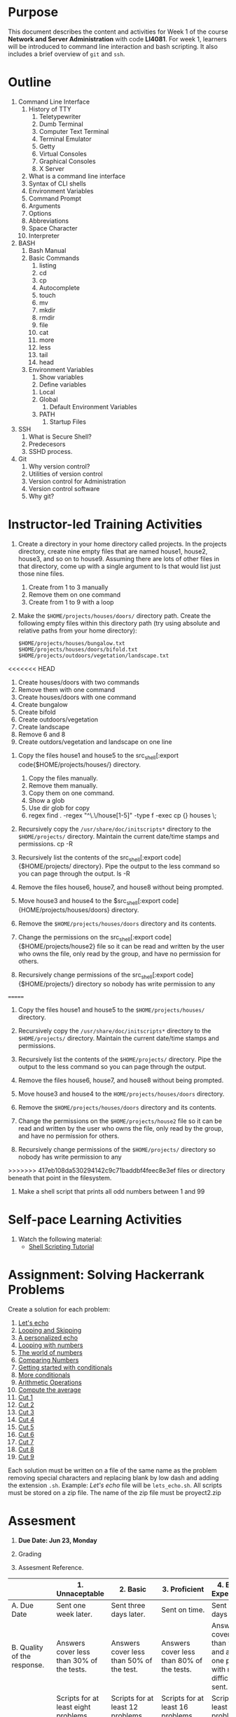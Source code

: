#+bind: org-export-publishing-directory "./build"
#+LATEX_CLASS: koma-article
#+LATEX_CLASS_OPTIONS: [BCOR=0mm, DIV=11, headinclude=false, footinclude=false, paper=A4, fontsize=8pt,twoside]
#+latex_header_extra: \usepackage{format/header}
#+TITLE:
#+OPTIONS: H:1 toc:nil
#+HTML_DOCTYPE:

#+BEGIN_EXPORT latex
\renewcommand{\thecareer}{Bachelor in Computer Science and Information Technology}
\renewcommand{\thedocumenttitle}{Week 1}
\renewcommand{\theterm}{Spring 2017}
\renewcommand{\thecoursename}{Network and Server Administration}
\renewcommand{\thecoursecode}{LIS4081}
\makeheadfoot
#+END_EXPORT

* Purpose
This document describes the content and activities for Week 1 of the course
*Network and Server Administration* with code *LI4081*.  For week 1, learners
will be introduced to command line interaction and bash scripting. It also
includes a brief overview of ~git~ and ~ssh~.

* Outline
1. Command Line Interface
   1. History of TTY
      1. Teletypewriter
      2. Dumb Terminal
      3. Computer Text Terminal
      4. Terminal Emulator
      5. Getty
      6. Virtual Consoles
      7. Graphical Consoles
      8. X Server
   2. What is a command line interface
   3. Syntax of CLI shells
   4. Environment Variables
   5. Command Prompt
   6. Arguments
   7. Options
   8. Abbreviations
   9. Space Character
   10. Interpreter
2. BASH
   1. Bash Manual
   2. Basic Commands
      1. listing
      2. cd
      3. cp
      4. Autocomplete
      5. touch
      6. mv
      7. mkdir
      8. rmdir
      9. file
      10. cat
      11. more
      12. less
      13. tail
      14. head
   3. Environment Variables
      1. Show variables
      2. Define variables
	 1. Local
	 2. Global
      3. Default Environment Variables
	 1. PATH
      4. Startup Files
3. SSH
   1. What is Secure Shell?
   2. Predecesors
   3. SSHD process.
4. Git
   1. Why version control?
   2. Utilities of version control
   3. Version control for Administration
   4. Version control software
   5. Why git?

* Instructor-led Training Activities
   1. Create a directory in your home directory called projects.  In the
      projects directory, create nine empty files that are named house1, house2,
      house3, and so on to house9. Assuming there are lots of other files in
      that directory, come up with a single argument to ls that would list just
      those nine files.
      1. Create from 1 to 3 manually
      2. Remove them on one command
      3. Create from 1 to 9 with a loop

   2. Make the ~$HOME/projects/houses/doors/~ directory
      path. Create the following empty files within this directory path (try
      using absolute and relative paths from your home directory):
      #+attr_latex: :options outputdir=build
      #+begin_src shell :results silent :export code
      $HOME/projects/houses/bungalow.txt
      $HOME/projects/houses/doors/bifold.txt
      $HOME/projects/outdoors/vegetation/landscape.txt
      #+end_src
<<<<<<< HEAD
      1. Create houses/doors with two commands
      2. Remove them with one command
      3. Create houses/doors with one command
      4. Create bungalow
      5. Create bifold
      6. Create outdoors/vegetation
      7. Create landscape
      8. Remove 6 and 8
      9. Create outdors/vegetation and landscape on one line

   3. Copy the files house1 and house5 to the src_shell[:export
      code{$HOME/projects/houses/} directory.
      1. Copy the files manually.
      2. Remove them manually.
      3. Copy them on one command.
      4. Show a glob
      5. Use dir glob for copy
      6. regex find . -regex "^\.\/house[1-5]" -type f -exec cp {} houses \;
   4. Recursively copy the src_shell[:export cade]{/usr/share/doc/initscripts*}
      directory to the src_shell[:export source]{$HOME/projects/}
      directory. Maintain the current date/time stamps and permissions.
      cp -R

   5. Recursively list the contents of the src_shell[:export
      code]{$HOME/projects/ directory}. Pipe the output to the less command so
      you can page through the output. ls -R

   6. Remove the files house6, house7, and house8 without being prompted.

   7. Move house3 and house4 to the $src_shell[:export
      code]{HOME/projects/houses/doors} directory.

   8. Remove the src_shell[:export code]{$HOME/projects/houses/doors} directory
      and its contents.

   9. Change the permissions on the src_shell[:export
      code]{$HOME/projects/house2} file so it can be read and written by the
      user who owns the file, only read by the group, and have no permission for
      others.

   10. Recursively change permissions of the src_shell[:export
       code]{$HOME/projects/} directory so nobody has write permission to any
=======

   3. Copy the files house1 and house5 to the ~$HOME/projects/houses/~ directory.

   4. Recursively copy the ~/usr/share/doc/initscripts*~
      directory to the ~$HOME/projects/~
      directory. Maintain the current date/time stamps and permissions.

   5. Recursively list the contents of the ~$HOME/projects/~ directory. Pipe the
      output to the less command so you can page through the output.

   6. Remove the files house6, house7, and house8 without being prompted.

   7. Move house3 and house4 to the
      ~HOME/projects/houses/doors~ directory.

   8. Remove the ~$HOME/projects/houses/doors~ directory
      and its contents.

   9. Change the permissions on the
      ~$HOME/projects/house2~ file so it can be read and written by the
      user who owns the file, only read by the group, and have no permission for
      others.

   10. Recursively change permissions of the
       ~$HOME/projects/~ directory so nobody has write permission to any
>>>>>>> 417eb108da530294142c9c71baddbf4feec8e3ef
       files or directory beneath that point in the filesystem.

   11. Make a shell script that prints all odd numbers between 1 and 99

* Self-pace Learning Activities

1. Watch the following material:
   + [[https://youtu.be/hwrnmQumtPw?list=PLtNNgm3QdKeSQP1Fh92OyvsMvDlpAO-7m][Shell Scripting Tutorial]]

* Assignment: Solving Hackerrank Problems

   Create a solution for each problem:
   1. [[https://www.hackerrank.com/challenges/bash-tutorials-lets-echo][Let's echo]]
   2. [[https://www.hackerrank.com/challenges/bash-tutorials---looping-and-skipping][Looping and Skipping]]
   3. [[https://www.hackerrank.com/challenges/bash-tutorials---a-personalized-echo][A personalized echo]]
   4. [[https://www.hackerrank.com/challenges/bash-tutorials---looping-with-numbers][Looping with numbers]]
   5. [[https://www.hackerrank.com/challenges/bash-tutorials---the-world-of-numbers][The world of numbers]]
   6. [[https://www.hackerrank.com/challenges/bash-tutorials---comparing-numbers][Comparing Numbers]]
   7. [[https://www.hackerrank.com/challenges/bash-tutorials---getting-started-with-conditionals][Getting started with conditionals]]
   8. [[https://www.hackerrank.com/challenges/bash-tutorials---more-on-conditionals][More conditionals]]
   9. [[https://www.hackerrank.com/challenges/bash-tutorials---arithmetic-operations][Arithmetic Operations]]
   10. [[https://www.hackerrank.com/challenges/bash-tutorials---compute-the-average][Compute the average]]
   11. [[https://www.hackerrank.com/challenges/text-processing-cut-1][Cut 1]]
   12. [[https://www.hackerrank.com/challenges/text-processing-cut-2][Cut 2]]
   13. [[https://www.hackerrank.com/challenges/text-processing-cut-3][Cut 3]]
   14. [[https://www.hackerrank.com/challenges/text-processing-cut-4][Cut 4]]
   15. [[https://www.hackerrank.com/challenges/text-processing-cut-5][Cut 5]]
   16. [[https://www.hackerrank.com/challenges/text-processing-cut-1][Cut 6]]
   17. [[https://www.hackerrank.com/challenges/text-processing-cut-7][Cut 7]]
   18. [[https://www.hackerrank.com/challenges/text-processing-cut-8][Cut 8]]
   19. [[https://www.hackerrank.com/challenges/text-processing-cut-9][Cut 9]]

   Each solution must be written on a file of the same name as the problem
   removing special characters and replacing blank by low dash and adding the
   extension ~.sh~. Example: /Let's echo/ file will be ~lets_echo.sh~. All
   scripts must be stored on a zip file. The name of the zip file must be
   proyect2.zip

* Assesment

  1. *Due Date: Jun 23, Monday*
  2. Grading
	 \begin{equation}
	 grade = \begin{cases}
		 x &\mbox{ if } x \leq 100\mbox{ where }x = \frac{A + 2B + 3C}{18} \times 100\\
		 100&\mbox{ otherwise. }
		 \end{cases}
	 \end{equation}
	 \begin{equation}
	 extra = 10\mbox{ if }(B\geq 4\mbox{ and }C\geq 4)\mbox{ and }x = 100.
	 \end{equation}
  3. Assesment Reference.

#+ATTR_LATEX: :environment tabularx :width \textwidth :align |p{1in}|X|X|X|X|X|
      |----------------------+----------------------+----------------------+----------------------+----------------------+----------------------|
      | <20>                 | <20>                 | <20>                 | <20>                 | <20>                 | <20>                 |
      |                      | 1. Unnaceptable      | 2. Basic             | 3.  Proficient       | 4.  Exceed Expectations | 5. Distinguished     |
      |----------------------+----------------------+----------------------+----------------------+----------------------+----------------------|
      | A. Due Date          | Sent one week later. | Sent three days later. | Sent on time.        | Sent two days before. | Sent four days before. |
      |----------------------+----------------------+----------------------+----------------------+----------------------+----------------------|
      | B. Quality of the response. | Answers cover less than 30% of the tests. | Answers cover less than 50% of the test. | Answers cover less than 80% of the tests. | Answers cover less than 90% and at least one problem with medium difficulty was sent. | Answers cover 100% and at least one problem with medium difficulty was sent. |
      |----------------------+----------------------+----------------------+----------------------+----------------------+----------------------|
      | C. Completion        | Scripts for at least eight problems were sent and are valid syntactically and semantically. | Scripts for at least 12 problems were sent and are valid syntactically and semantically. | Scripts for at least 16 problems were sent and are valid syntactically and semantically. | Scripts for at least 18 problems were sent and are valid syntactically and semantically. | Scripts for all problems were sent and are valid syntactically and semantically. |
      |----------------------+----------------------+----------------------+----------------------+----------------------+----------------------|

